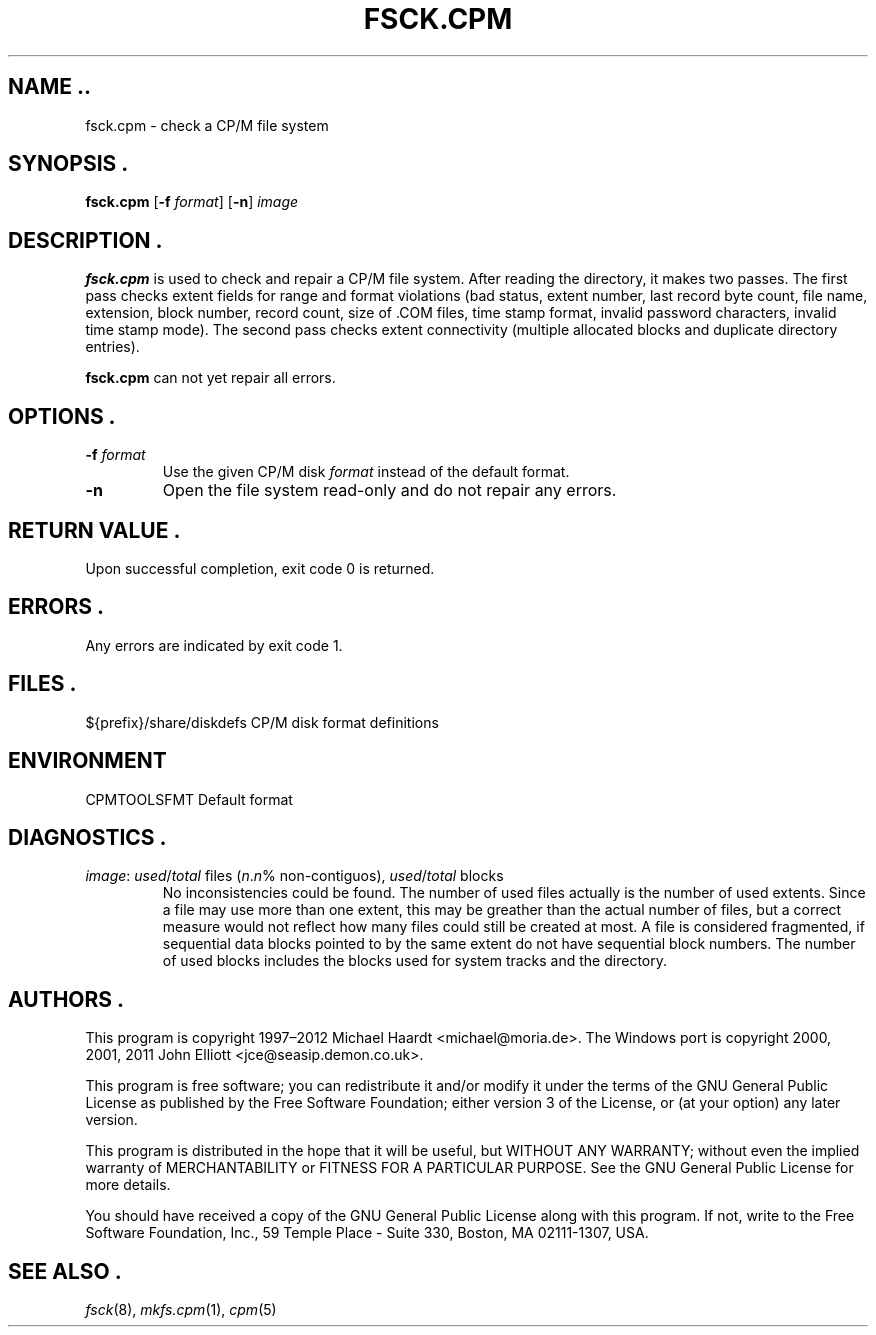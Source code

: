 .TH FSCK.CPM 1 "February 18, 2012" "CP/M tools" "User commands"
.SH NAME ..\"{{{roff}}}\"{{{
fsck.cpm \- check a CP/M file system
.\"}}}
.SH SYNOPSIS .\"{{{
.ad l
.B fsck.cpm
.RB [ \-f
.IR format ]
.RB [ \-n ]
.I image
.ad b
.\"}}}
.SH DESCRIPTION .\"{{{
\fBfsck.cpm\fP is used to check and repair a CP/M file system.  After
reading the directory, it makes two passes.  The first pass checks extent
fields for range and format violations (bad status, extent number, last
record byte count, file name, extension, block number, record count,
size of \&.COM files, time stamp format, invalid password characters,
invalid time stamp mode).  The second pass checks extent connectivity
(multiple allocated blocks and duplicate directory entries).
.P
\fBfsck.cpm\fP can not yet repair all errors.
.\"}}}
.SH OPTIONS .\"{{{
.IP "\fB\-f\fP \fIformat\fP"
Use the given CP/M disk \fIformat\fP instead of the default format.
.IP "\fB\-n\fP"
Open the file system read-only and do not repair any errors.
.\"}}}
.SH "RETURN VALUE" .\"{{{
Upon successful completion, exit code 0 is returned.
.\"}}}
.SH ERRORS .\"{{{
Any errors are indicated by exit code 1.
.\"}}}
.SH FILES .\"{{{
${prefix}/share/diskdefs	CP/M disk format definitions
.\"}}}
.SH ENVIRONMENT \"{{{
CPMTOOLSFMT     Default format
.\"}}}
.SH DIAGNOSTICS .\"{{{
.IP "\fIimage\fP: \fIused\fP/\fItotal\fP files (\fIn\fP.\fIn\fP% non-contiguos), \fIused\fP/\fItotal\fP blocks"
No inconsistencies could be found.  The number of used files actually
is the number of used extents.  Since a file may use more than
one extent, this may be greather than the actual number of files, but a
correct measure would not reflect how many files could still be created
at most.  A file is considered fragmented, if sequential data blocks
pointed to by the same extent do not have sequential block numbers.
The number of used blocks includes the blocks used for system tracks
and the directory.
.\"}}}
.SH AUTHORS .\"{{{
This program is copyright 1997\(en2012 Michael Haardt
<michael@moria.de>.  The Windows port is copyright 2000, 2001, 2011 John Elliott
<jce@seasip.demon.co.uk>.
.PP
This program is free software; you can redistribute it and/or modify
it under the terms of the GNU General Public License as published by
the Free Software Foundation; either version 3 of the License, or
(at your option) any later version.
.PP
This program is distributed in the hope that it will be useful,
but WITHOUT ANY WARRANTY; without even the implied warranty of
MERCHANTABILITY or FITNESS FOR A PARTICULAR PURPOSE.  See the
GNU General Public License for more details.
.PP
You should have received a copy of the GNU General Public License along
with this program.  If not, write to the Free Software Foundation, Inc.,
59 Temple Place - Suite 330, Boston, MA 02111-1307, USA.
.\"}}}
.SH "SEE ALSO" .\"{{{
.IR fsck (8),
.IR mkfs.cpm (1),
.IR cpm (5)
.\"}}}
